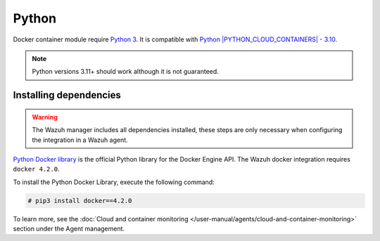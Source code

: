 .. Copyright (C) 2015, Wazuh, Inc.

.. meta::
  :description: Learn the steps necessary when configuring a Docker integration in a Wazuh agent, in this section of our documentation.

.. _docker_monitoring_dependencies:

Python
------

Docker container module require `Python 3 <https://www.python.org/>`_. It is compatible with
`Python |PYTHON_CLOUD_CONTAINERS| - 3.10 <https://www.python.org/downloads/>`_.

.. note::
   Python versions 3.11+ should work although it is not guaranteed.

Installing dependencies
=======================

.. warning::
  The Wazuh manager includes all dependencies installed, these steps are only necessary when configuring the integration in a Wazuh agent.

`Python Docker library <https://pypi.org/project/docker/>`_ is the official Python library for the Docker Engine API. The Wazuh docker integration requires ``docker 4.2.0``.

To install the Python Docker Library, execute the following command:

.. code-block:: console

  # pip3 install docker==4.2.0

To learn more, see the :doc:`Cloud and container monitoring </user-manual/agents/cloud-and-container-monitoring>` section under the Agent management.